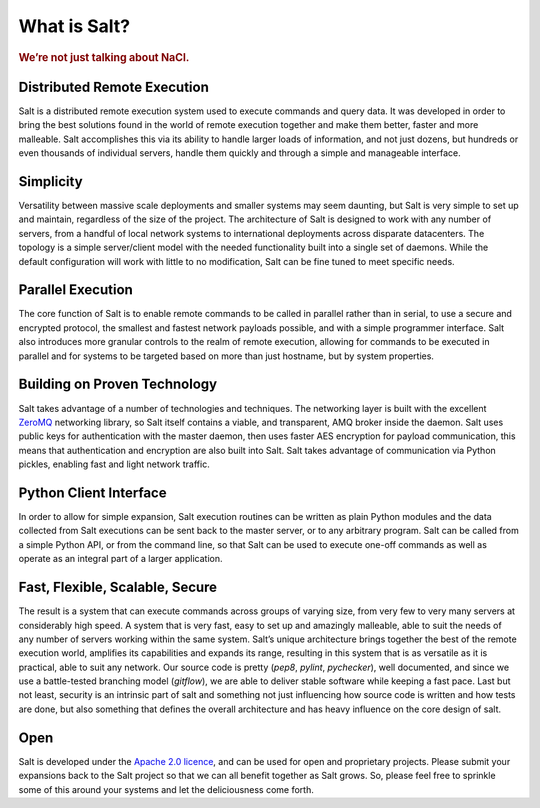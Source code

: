 =============
What is Salt?
=============

.. rubric:: We’re not just talking about NaCl.

Distributed Remote Execution
============================

Salt is a distributed remote execution system used to execute commands and
query data. It was developed in order to bring the best solutions found in the
world of remote execution together and make them better, faster and more
malleable. Salt accomplishes this via its ability to handle larger loads of
information, and not just dozens, but hundreds or even thousands of individual
servers, handle them quickly and through a simple and manageable interface.

Simplicity
==========

Versatility between massive scale deployments and smaller systems may seem
daunting, but Salt is very simple to set up and maintain, regardless of the
size of the project. The architecture of Salt is designed to work with any
number of servers, from a handful of local network systems to international
deployments across disparate datacenters. The topology is a simple
server/client model with the needed functionality built into a single set of
daemons. While the default configuration will work with little to no
modification, Salt can be fine tuned to meet specific needs.

Parallel Execution
==================

The core function of Salt is to enable remote commands to be called in parallel
rather than in serial, to use a secure and encrypted protocol, the smallest and
fastest network payloads possible, and with a simple programmer interface. Salt
also introduces more granular controls to the realm of remote execution,
allowing for commands to be executed in parallel and for systems to be targeted
based on more than just hostname, but by system properties.

Building on Proven Technology
=============================

Salt takes advantage of a number of technologies and techniques. The networking
layer is built with the excellent `ZeroMQ`_ networking library, so Salt itself
contains a viable, and transparent, AMQ broker inside the daemon. Salt uses
public keys for authentication with the master daemon, then uses faster AES
encryption for payload communication, this means that authentication and
encryption are also built into Salt. Salt takes advantage of communication via
Python pickles, enabling fast and light network traffic.

.. _`ZeroMQ`: http://www.zeromq.org/

Python Client Interface
=======================

In order to allow for simple expansion, Salt execution routines can be written
as plain Python modules and the data collected from Salt executions can be sent
back to the master server, or to any arbitrary program. Salt can be called from
a simple Python API, or from the command line, so that Salt can be used to
execute one-off commands as well as operate as an integral part of a larger
application.

Fast, Flexible, Scalable, Secure
================================

The result is a system that can execute commands across groups of
varying size, from very few to very many servers at considerably high
speed. A system that is very fast, easy to set up and amazingly
malleable, able to suit the needs of any number of servers working
within the same system. Salt’s unique architecture brings together the
best of the remote execution world, amplifies its capabilities and
expands its range, resulting in this system that is as versatile as it
is practical, able to suit any network. Our source code is pretty
(*pep8*, *pylint*, *pychecker*), well documented, and since we use a
battle-tested branching model (*gitflow*), we are able to deliver
stable software while keeping a fast pace. Last but not least,
security is an intrinsic part of salt and something not just
influencing how source code is written and how tests are done, but
also something that defines the overall architecture and has heavy
influence on the core design of salt.

Open
====

Salt is developed under the `Apache 2.0 licence`_, and can be used for
open and proprietary projects. Please submit your expansions back to
the Salt project so that we can all benefit together as Salt grows.
So, please feel free to sprinkle some of this around your systems and
let the deliciousness come forth.

.. _`Apache 2.0 licence`: http://www.apache.org/licenses/LICENSE-2.0.html
